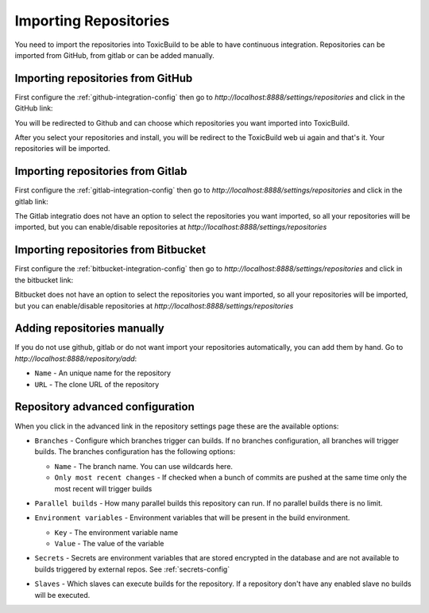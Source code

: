 Importing Repositories
======================

You need to import the repositories into ToxicBuild to be able to
have continuous integration. Repositories can be imported from GitHub,
from gitlab or can be added manually.

Importing repositories from GitHub
++++++++++++++++++++++++++++++++++

First configure the :ref:`github-integration-config` then go to
`http://localhost:8888/settings/repositories` and click in the
GitHub link:

|import-from-github-link-img|


.. |import-from-github-link-img| image:: ./_static/import-from-github.jpg
    :alt: Adding new github repository


You will be redirected to Github and can choose which repositories you want
imported into ToxicBuild.

|github-app-install|

.. |github-app-install| image:: ./_static/github-app-install.jpg


After you select your repositories and install, you will be redirect to
the ToxicBuild web ui again and that's it. Your repositories will be imported.


Importing repositories from Gitlab
++++++++++++++++++++++++++++++++++

First configure the :ref:`gitlab-integration-config` then go to
`http://localhost:8888/settings/repositories` and click in the
gitlab link:

|import-from-gitlab-link-img|


.. |import-from-gitlab-link-img| image:: ./_static/import-from-gitlab.jpg
    :alt: Adding new Gitlab repository


The Gitlab integratio does not have an option to select the repositories
you want imported, so all your repositories will be imported, but you can
enable/disable repositories at `http://localhost:8888/settings/repositories`

|disable-gl-repo-link-img|


.. |disable-gl-repo-link-img| image:: ./_static/disable-repo.jpg
    :alt: Disabling repositories


Importing repositories from Bitbucket
+++++++++++++++++++++++++++++++++++++

First configure the :ref:`bitbucket-integration-config` then go to
`http://localhost:8888/settings/repositories` and click in the
bitbucket link:

|import-from-bitbucket-link-img|


.. |import-from-bitbucket-link-img| image:: ./_static/import-from-bitbucket.jpg
    :alt: Adding new Bitbucket repository

Bitbucket does not have an option to select the repositories you want
imported, so all your repositories will be imported, but you can
enable/disable repositories at `http://localhost:8888/settings/repositories`

|disable-bt-repo-link-img|


.. |disable-bt-repo-link-img| image:: ./_static/disable-repo.jpg
    :alt: Disabling repositories



Adding repositories manually
++++++++++++++++++++++++++++

If you do not use github, gitlab or do not want import your repositories
automatically, you can add them by hand. Go to
`http://localhost:8888/repository/add`:

|import-manually|

.. |import-manually| image:: ./_static/import-manually.jpg

* ``Name`` - An unique name for the repository
* ``URL`` - The clone URL of the repository


Repository advanced configuration
+++++++++++++++++++++++++++++++++

When you click in the advanced link in the repository settings page
these are the available options:

|repo-advanced-config-img|

.. |repo-advanced-config-img| image:: ./_static/repo-advanced-config.jpg
    :alt: Repository advanced configuration


* ``Branches`` - Configure which branches trigger can builds. If no
  branches configuration, all branches will trigger builds. The branches
  configuration has the following options:

  |repo-branch-config-img|

  .. |repo-branch-config-img| image:: ./_static/repo-branch-config.jpg
					:alt: Repository branch configuration


  - ``Name`` - The branch name. You can use wildcards here.
  - ``Only most recent changes`` - If checked when a bunch of commits
    are pushed at the same time only the most recent will trigger builds

* ``Parallel builds`` - How many parallel builds this repository can
  run. If no parallel builds there is no limit.

* ``Environment variables`` - Environment variables that will be present
  in the build environment.

  |repo-envvars-config-img|

  .. |repo-envvars-config-img| image:: ./_static/repo-envvars-config.jpg
				       :alt: Repository envvars configuration

  - ``Key`` - The environment variable name
  - ``Value`` - The value of the variable


* ``Secrets`` - Secrets are environment variables that are stored encrypted
  in the database and are not available to builds triggered by external repos.
  See :ref:`secrets-config`

  |repo-secrets-config-img|

  .. |repo-secrets-config-img| image:: ./_static/repo-secrets-config.png
				       :alt: Repository secrets configuration


* ``Slaves`` - Which slaves can execute builds for the repository. If a
  repository don't have any enabled slave no builds will be executed.
